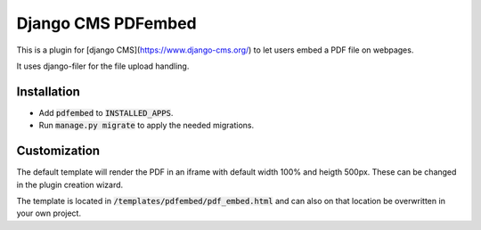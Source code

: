 ====================
Django CMS PDFembed
====================

This is a plugin for [django CMS](https://www.django-cms.org/) to let users embed a PDF file on webpages.

It uses django-filer for the file upload handling.

Installation
-------------

- Add :code:`pdfembed` to :code:`INSTALLED_APPS`.
- Run :code:`manage.py migrate` to apply the needed migrations.

Customization
--------------

The default template will render the PDF in an iframe with default width 100% and heigth 500px. These can be changed in the plugin creation wizard.

The template is located in :code:`/templates/pdfembed/pdf_embed.html` and can also on that location be overwritten in your own project.